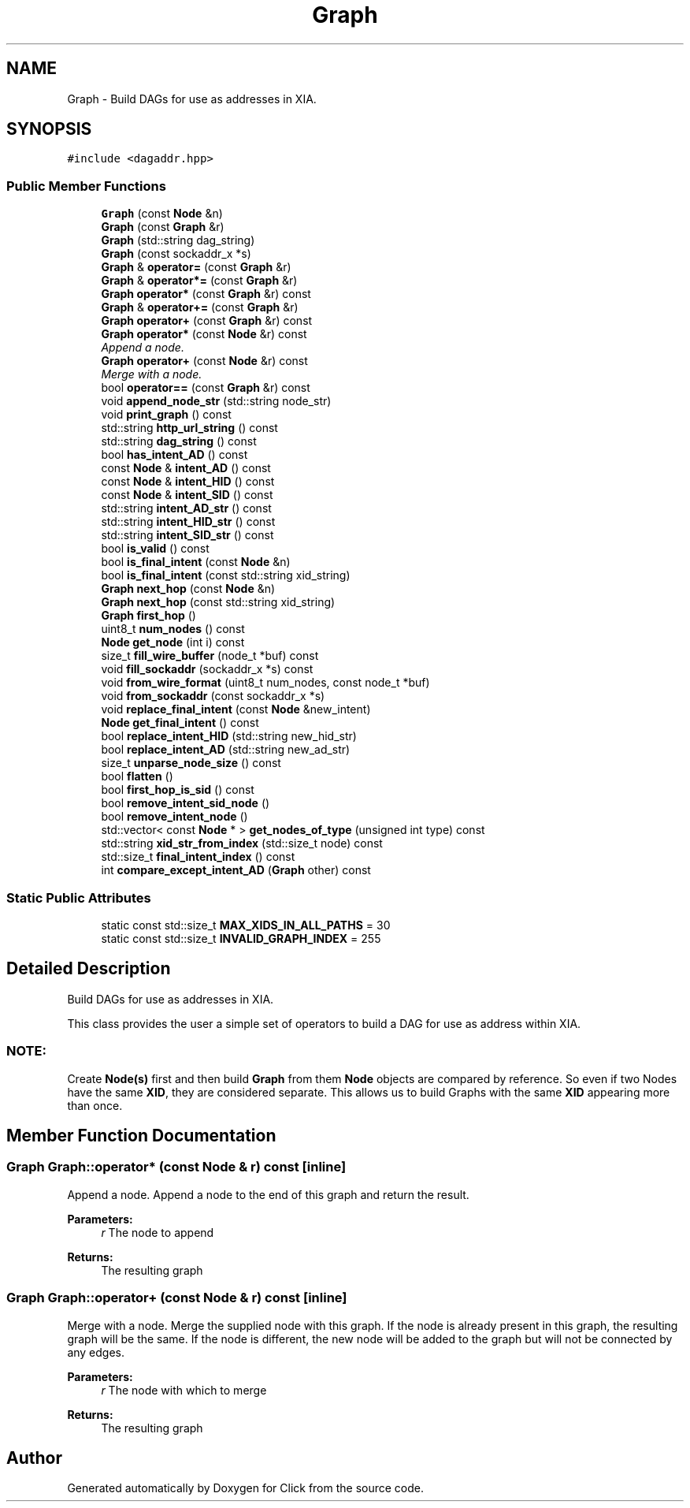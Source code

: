 .TH "Graph" 3 "Thu Oct 12 2017" "Click" \" -*- nroff -*-
.ad l
.nh
.SH NAME
Graph \- Build DAGs for use as addresses in XIA\&.  

.SH SYNOPSIS
.br
.PP
.PP
\fC#include <dagaddr\&.hpp>\fP
.SS "Public Member Functions"

.in +1c
.ti -1c
.RI "\fBGraph\fP (const \fBNode\fP &n)"
.br
.ti -1c
.RI "\fBGraph\fP (const \fBGraph\fP &r)"
.br
.ti -1c
.RI "\fBGraph\fP (std::string dag_string)"
.br
.ti -1c
.RI "\fBGraph\fP (const sockaddr_x *s)"
.br
.ti -1c
.RI "\fBGraph\fP & \fBoperator=\fP (const \fBGraph\fP &r)"
.br
.ti -1c
.RI "\fBGraph\fP & \fBoperator*=\fP (const \fBGraph\fP &r)"
.br
.ti -1c
.RI "\fBGraph\fP \fBoperator*\fP (const \fBGraph\fP &r) const "
.br
.ti -1c
.RI "\fBGraph\fP & \fBoperator+=\fP (const \fBGraph\fP &r)"
.br
.ti -1c
.RI "\fBGraph\fP \fBoperator+\fP (const \fBGraph\fP &r) const "
.br
.ti -1c
.RI "\fBGraph\fP \fBoperator*\fP (const \fBNode\fP &r) const "
.br
.RI "\fIAppend a node\&. \fP"
.ti -1c
.RI "\fBGraph\fP \fBoperator+\fP (const \fBNode\fP &r) const "
.br
.RI "\fIMerge with a node\&. \fP"
.ti -1c
.RI "bool \fBoperator==\fP (const \fBGraph\fP &r) const "
.br
.ti -1c
.RI "void \fBappend_node_str\fP (std::string node_str)"
.br
.ti -1c
.RI "void \fBprint_graph\fP () const "
.br
.ti -1c
.RI "std::string \fBhttp_url_string\fP () const "
.br
.ti -1c
.RI "std::string \fBdag_string\fP () const "
.br
.ti -1c
.RI "bool \fBhas_intent_AD\fP () const "
.br
.ti -1c
.RI "const \fBNode\fP & \fBintent_AD\fP () const "
.br
.ti -1c
.RI "const \fBNode\fP & \fBintent_HID\fP () const "
.br
.ti -1c
.RI "const \fBNode\fP & \fBintent_SID\fP () const "
.br
.ti -1c
.RI "std::string \fBintent_AD_str\fP () const "
.br
.ti -1c
.RI "std::string \fBintent_HID_str\fP () const "
.br
.ti -1c
.RI "std::string \fBintent_SID_str\fP () const "
.br
.ti -1c
.RI "bool \fBis_valid\fP () const "
.br
.ti -1c
.RI "bool \fBis_final_intent\fP (const \fBNode\fP &n)"
.br
.ti -1c
.RI "bool \fBis_final_intent\fP (const std::string xid_string)"
.br
.ti -1c
.RI "\fBGraph\fP \fBnext_hop\fP (const \fBNode\fP &n)"
.br
.ti -1c
.RI "\fBGraph\fP \fBnext_hop\fP (const std::string xid_string)"
.br
.ti -1c
.RI "\fBGraph\fP \fBfirst_hop\fP ()"
.br
.ti -1c
.RI "uint8_t \fBnum_nodes\fP () const "
.br
.ti -1c
.RI "\fBNode\fP \fBget_node\fP (int i) const "
.br
.ti -1c
.RI "size_t \fBfill_wire_buffer\fP (node_t *buf) const "
.br
.ti -1c
.RI "void \fBfill_sockaddr\fP (sockaddr_x *s) const "
.br
.ti -1c
.RI "void \fBfrom_wire_format\fP (uint8_t num_nodes, const node_t *buf)"
.br
.ti -1c
.RI "void \fBfrom_sockaddr\fP (const sockaddr_x *s)"
.br
.ti -1c
.RI "void \fBreplace_final_intent\fP (const \fBNode\fP &new_intent)"
.br
.ti -1c
.RI "\fBNode\fP \fBget_final_intent\fP () const "
.br
.ti -1c
.RI "bool \fBreplace_intent_HID\fP (std::string new_hid_str)"
.br
.ti -1c
.RI "bool \fBreplace_intent_AD\fP (std::string new_ad_str)"
.br
.ti -1c
.RI "size_t \fBunparse_node_size\fP () const "
.br
.ti -1c
.RI "bool \fBflatten\fP ()"
.br
.ti -1c
.RI "bool \fBfirst_hop_is_sid\fP () const "
.br
.ti -1c
.RI "bool \fBremove_intent_sid_node\fP ()"
.br
.ti -1c
.RI "bool \fBremove_intent_node\fP ()"
.br
.ti -1c
.RI "std::vector< const \fBNode\fP * > \fBget_nodes_of_type\fP (unsigned int type) const "
.br
.ti -1c
.RI "std::string \fBxid_str_from_index\fP (std::size_t node) const "
.br
.ti -1c
.RI "std::size_t \fBfinal_intent_index\fP () const "
.br
.ti -1c
.RI "int \fBcompare_except_intent_AD\fP (\fBGraph\fP other) const "
.br
.in -1c
.SS "Static Public Attributes"

.in +1c
.ti -1c
.RI "static const std::size_t \fBMAX_XIDS_IN_ALL_PATHS\fP = 30"
.br
.ti -1c
.RI "static const std::size_t \fBINVALID_GRAPH_INDEX\fP = 255"
.br
.in -1c
.SH "Detailed Description"
.PP 
Build DAGs for use as addresses in XIA\&. 

This class provides the user a simple set of operators to build a DAG for use as address within XIA\&.
.PP
.SS "NOTE: "
.PP
Create \fBNode(s)\fP first and then build \fBGraph\fP from them \fBNode\fP objects are compared by reference\&. So even if two Nodes have the same \fBXID\fP, they are considered separate\&. This allows us to build Graphs with the same \fBXID\fP appearing more than once\&. 
.SH "Member Function Documentation"
.PP 
.SS "\fBGraph\fP Graph::operator* (const \fBNode\fP & r) const\fC [inline]\fP"

.PP
Append a node\&. Append a node to the end of this graph and return the result\&.
.PP
\fBParameters:\fP
.RS 4
\fIr\fP The node to append
.RE
.PP
\fBReturns:\fP
.RS 4
The resulting graph 
.RE
.PP

.SS "\fBGraph\fP Graph::operator+ (const \fBNode\fP & r) const\fC [inline]\fP"

.PP
Merge with a node\&. Merge the supplied node with this graph\&. If the node is already present in this graph, the resulting graph will be the same\&. If the node is different, the new node will be added to the graph but will not be connected by any edges\&.
.PP
\fBParameters:\fP
.RS 4
\fIr\fP The node with which to merge
.RE
.PP
\fBReturns:\fP
.RS 4
The resulting graph 
.RE
.PP


.SH "Author"
.PP 
Generated automatically by Doxygen for Click from the source code\&.
